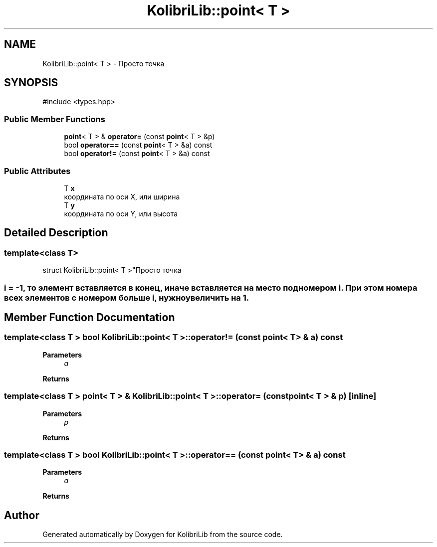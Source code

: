 .TH "KolibriLib::point< T >" 3 "KolibriLib" \" -*- nroff -*-
.ad l
.nh
.SH NAME
KolibriLib::point< T > \- Просто точка  

.SH SYNOPSIS
.br
.PP
.PP
\fR#include <types\&.hpp>\fP
.SS "Public Member Functions"

.in +1c
.ti -1c
.RI "\fBpoint\fP< T > & \fBoperator=\fP (const \fBpoint\fP< T > &p)"
.br
.ti -1c
.RI "bool \fBoperator==\fP (const \fBpoint\fP< T > &a) const"
.br
.ti -1c
.RI "bool \fBoperator!=\fP (const \fBpoint\fP< T > &a) const"
.br
.in -1c
.SS "Public Attributes"

.in +1c
.ti -1c
.RI "T \fBx\fP"
.br
.RI "координата по оси X, или ширина "
.ti -1c
.RI "T \fBy\fP"
.br
.RI "координата по оси Y, или высота "
.in -1c
.SH "Detailed Description"
.PP 

.SS "template<class T>
.br
struct KolibriLib::point< T >"Просто точка 


.SS "i = -1, то элемент вставляется в конец, иначе вставляется на место под номером i\&. При этом номера всех элементов с номером больше i, нужно увеличить на 1\&."

.SH "Member Function Documentation"
.PP 
.SS "template<class T > bool \fBKolibriLib::point\fP< T >::operator!= (const \fBpoint\fP< T > & a) const"

.PP
\fBParameters\fP
.RS 4
\fIa\fP 
.RE
.PP
\fBReturns\fP
.RS 4

.br
 
.RE
.PP

.SS "template<class T > \fBpoint\fP< T > & \fBKolibriLib::point\fP< T >::operator= (const \fBpoint\fP< T > & p)\fR [inline]\fP"

.PP
\fBParameters\fP
.RS 4
\fIp\fP 
.RE
.PP
\fBReturns\fP
.RS 4

.br
 
.RE
.PP

.SS "template<class T > bool \fBKolibriLib::point\fP< T >::operator== (const \fBpoint\fP< T > & a) const"

.PP
\fBParameters\fP
.RS 4
\fIa\fP 
.RE
.PP
\fBReturns\fP
.RS 4

.br
 
.RE
.PP


.SH "Author"
.PP 
Generated automatically by Doxygen for KolibriLib from the source code\&.
